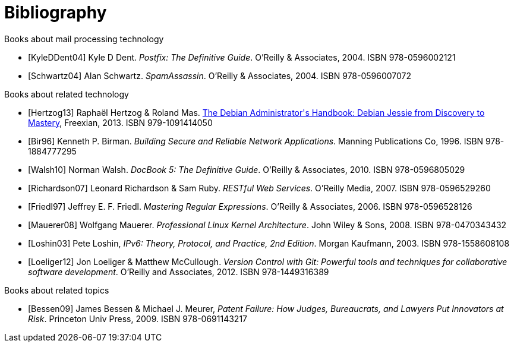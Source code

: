 [bibliography]
Bibliography
============
ifndef::manvolnum[]
:pmg-toplevel:
endif::manvolnum[]

[bibliography]
.Books about mail processing technology

- [[[KyleDDent04]]] Kyle D Dent.
  'Postfix: The Definitive Guide'.
   O'Reilly & Associates, 2004.
   ISBN 978-0596002121

- [[[Schwartz04]]] Alan Schwartz.
  'SpamAssassin'.
   O'Reilly & Associates, 2004.
   ISBN 978-0596007072


[bibliography]
.Books about related technology

- [[[Hertzog13]]] Raphaël Hertzog & Roland Mas.
  https://debian-handbook.info/download/stable/debian-handbook.pdf[The Debian Administrator\'s Handbook: Debian Jessie from Discovery to Mastery],
  Freexian, 2013.
  ISBN 979-1091414050
  
- [[[Bir96]]] Kenneth P. Birman.
  'Building Secure and Reliable Network Applications'.
  Manning Publications Co, 1996.
  ISBN 978-1884777295

- [[[Walsh10]]] Norman Walsh.
  'DocBook 5: The Definitive Guide'.
  O'Reilly & Associates, 2010.
  ISBN 978-0596805029

- [[[Richardson07]]] Leonard Richardson & Sam Ruby.
  'RESTful Web Services'.
  O'Reilly Media, 2007.
  ISBN 978-0596529260

- [[[Friedl97]]] Jeffrey E. F. Friedl.
  'Mastering Regular Expressions'.
  O'Reilly & Associates, 2006.
  ISBN 978-0596528126

- [[[Mauerer08]]] Wolfgang Mauerer.
  'Professional Linux Kernel Architecture'.
  John Wiley & Sons, 2008.
  ISBN 978-0470343432

- [[[Loshin03]]] Pete Loshin,
  'IPv6: Theory, Protocol, and Practice, 2nd Edition'.
  Morgan Kaufmann, 2003.
  ISBN 978-1558608108

- [[[Loeliger12]]] Jon Loeliger & Matthew McCullough.
  'Version Control with Git: Powerful tools and techniques for
   collaborative software development'.
  O'Reilly and Associates, 2012.
  ISBN 978-1449316389


[bibliography]
.Books about related topics

- [[[Bessen09]]] James Bessen & Michael J. Meurer,
  'Patent Failure: How Judges, Bureaucrats, and Lawyers Put Innovators at Risk'.
  Princeton Univ Press, 2009.
  ISBN 978-0691143217
